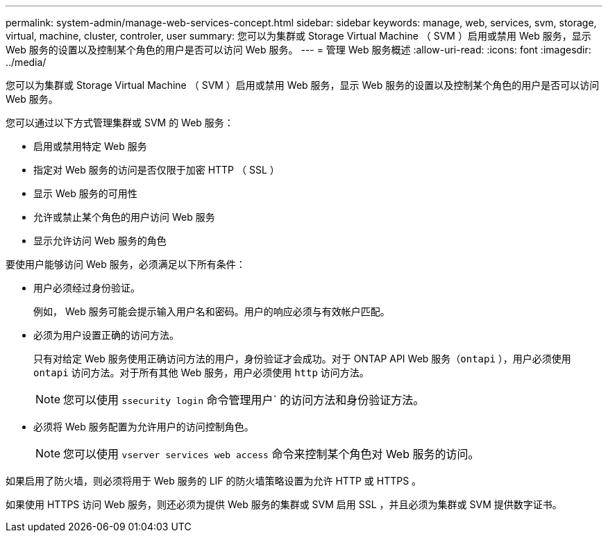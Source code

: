 ---
permalink: system-admin/manage-web-services-concept.html 
sidebar: sidebar 
keywords: manage, web, services, svm, storage, virtual, machine, cluster, controler, user 
summary: 您可以为集群或 Storage Virtual Machine （ SVM ）启用或禁用 Web 服务，显示 Web 服务的设置以及控制某个角色的用户是否可以访问 Web 服务。 
---
= 管理 Web 服务概述
:allow-uri-read: 
:icons: font
:imagesdir: ../media/


[role="lead"]
您可以为集群或 Storage Virtual Machine （ SVM ）启用或禁用 Web 服务，显示 Web 服务的设置以及控制某个角色的用户是否可以访问 Web 服务。

您可以通过以下方式管理集群或 SVM 的 Web 服务：

* 启用或禁用特定 Web 服务
* 指定对 Web 服务的访问是否仅限于加密 HTTP （ SSL ）
* 显示 Web 服务的可用性
* 允许或禁止某个角色的用户访问 Web 服务
* 显示允许访问 Web 服务的角色


要使用户能够访问 Web 服务，必须满足以下所有条件：

* 用户必须经过身份验证。
+
例如， Web 服务可能会提示输入用户名和密码。用户的响应必须与有效帐户匹配。

* 必须为用户设置正确的访问方法。
+
只有对给定 Web 服务使用正确访问方法的用户，身份验证才会成功。对于 ONTAP API Web 服务（`ontapi` ），用户必须使用 `ontapi` 访问方法。对于所有其他 Web 服务，用户必须使用 `http` 访问方法。

+
[NOTE]
====
您可以使用 `ssecurity login` 命令管理用户` 的访问方法和身份验证方法。

====
* 必须将 Web 服务配置为允许用户的访问控制角色。
+
[NOTE]
====
您可以使用 `vserver services web access` 命令来控制某个角色对 Web 服务的访问。

====


如果启用了防火墙，则必须将用于 Web 服务的 LIF 的防火墙策略设置为允许 HTTP 或 HTTPS 。

如果使用 HTTPS 访问 Web 服务，则还必须为提供 Web 服务的集群或 SVM 启用 SSL ，并且必须为集群或 SVM 提供数字证书。
